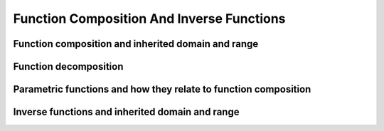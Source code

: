 Function Composition And Inverse Functions
==========================================


Function composition and inherited domain and range
---------------------------------------------------

Function decomposition
----------------------

Parametric functions and how they relate to function composition
----------------------------------------------------------------

Inverse functions and inherited domain and range
------------------------------------------------
